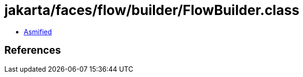 = jakarta/faces/flow/builder/FlowBuilder.class

 - link:FlowBuilder-asmified.java[Asmified]

== References

